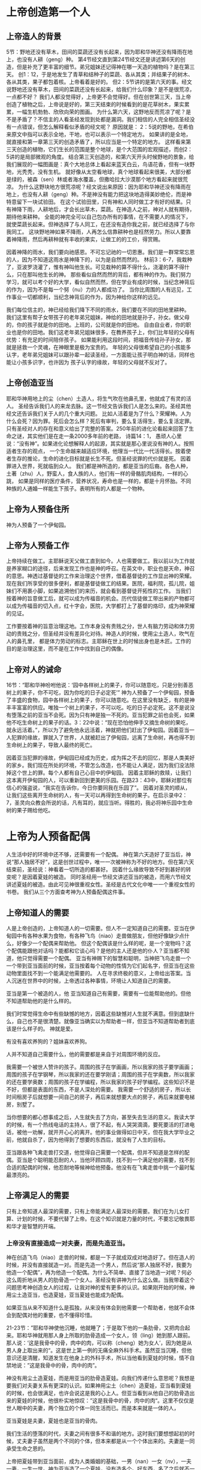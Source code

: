 
* 上帝创造第一个人
  
** 上帝造人的背景
5节：野地还没有草木，田间的菜蔬还没有长起来，因为耶和华神还没有降雨在地上，也没有人耕（geng）种。
第4节经文直到第24节经文还是讲述第6天的创造，但是补充了更丰富的细节。弟兄姐妹还记得神在哪一天造的植物吗？是在第三天。
创1：12，于是地发生了青草和结种子的菜蔬、各从其类；并结果子的树木、各从其类，果子都包着核。上帝看着是好的。
但2：5节讲的是第六天的事。经文说野地还没有草木，田间的菜蔬还没有长起来，给我们什么印象？是不是很荒凉，一点都不好？
我们人都没觉得好，上帝更不会觉得好。但在创世第三天，当上帝创造了植物之后，上帝说是好的，第三天结束的时候看到的是花草树木，果实累累，一幅生机勃勃、欣欣向荣的图画。
为什么第六天，这野地反而荒凉了呢？是不是矛盾了？不信主的人看圣经发现到处都是漏洞。我们相信的人完全相信圣经没有一点错误，但怎么解释看似矛盾的经文呢？
原因就是： 2：5说的野地，在希伯来原文中指可以表示全地，干地，也可以表示一个特定地方。
如果讲的是全地，就直接和第一章第三天的创造矛盾了，所以应当是一个特定的地方。
这样看来第三天创造的植物，它们生长的范围是整个地球，是个大范围的宏观描述，而创2：5讲的是局部微观的角度。
结合第三天创造的，和第六天开头时候野地的景象，给我们展现的一幅图画是：真个大地总体上看起来蓝天白云，鸟语花香，但有一块野地，光秃秃，没有生机。
就好像从太空看地球，真个地球看起来很美，大部分都是绿的，被森（sen）林或者海水覆盖，但撒哈拉大沙漠那个地方看起来就很荒凉。
为什么这野块地方很荒凉呢？经文说出来原因：因为耶和华神还没有降雨在地上，也没有人耕（geng）种。不是神没有能力把这块地造得美妙绝伦，而是神特意留下一块试验田。
在这个试验田里，只有神和人同时做工才有好的结果。只有神降下雨，人耕地后，才会长出草木，菜蔬。在神造人之前，神对人就有期待，期待他来耕种。
全能的神完全可以自己包办所有的事情，在不需要人的情况下，就使菜蔬长起来。但神选择了与人同工，在还没有造你我之前，就已经选择了与你我同工。
这块野地神如果不降雨，人再怎么信靠耕种也是枉然劳力。所以人要靠着神降雨，然后再耕种就有丰收的果实，让做工的的工价，得赏赐。

因着神降的雨水，我们要向祂感恩。不可忘记祂的一切恩惠。我们是一群常常忘恩的人，因为不知道这雨水是神降下的，以为是自然而然的。
林前3：6-7，我栽种了，亚波罗浇灌了，惟有神叫他生长。可见栽种的算不得什么，浇灌的算不得什么，只在那叫他生长的神。
那些看似自然而然的背后，都有神的作为。我们努力学习，就可以考个好的大学，看似自然而然，但在学业有成的时候，当纪念神背后的作为，因为不是每一个努（nu）力的人都成功了。
当你比周围的人有远见，工作事业一切都顺利，当纪念神背后的作为，因为神给你这样的远见。

我们每位信主的，神已经给我们降下不同的雨水，我们要在不同的田地里耕种。
我们这里有帮子女带孩子的老年弟兄姐妹，神给的田地就是孙子，孙女。做父母的，你的孩子就是你的田地。上班的，公司就是你的田地。
自由自业者，你的职业也是你的田地。我们这老年弟兄姐妹很多，在教养孩子上，你们比年轻的父母有优势：有充足的时间陪伴孩子。
如果能利用这段时间，把福音传给孙子孙女，那就是拯救一个灵魂，在神眼里是极为宝贵的。
年轻的父母很希望自己的小孩能多认字，老年弟兄姐妹可以跟孙辈一起读圣经，一方面能让孩子明白神的话，同样也能让小孩多识字，也许因为
孩子认字的缘故，年轻的父母就不反对了。

** 上帝创造亚当
  耶和华神用地上的尘（chen）土造人，将生气吹在他鼻孔里，他就成了有灵的活人。
圣经告诉我们人的来龙去脉。这一节经文告诉我们人是怎么来的。圣经其他经文还告诉我们关于人的几个重大问题。
 比如人活着是为了什么？荣耀神。人为什么会死？因为罪。死后会怎么样？死后有审判，要么复活得生，要么复活定罪。
只有圣经对人的存在和意义给出了完整的答案。250年前的进化论看起来回答了生命之谜，其实他们是在走一条2000多年前的老路，
诗篇14：1， 愚顽人心里说：“没有神”。如果进化论想解释人的起源，其实就是那心里说没有神的人。按照适者生存的观点，
一个生命越来越适应环境，他理当一代比一代活得长。按着使者生存的推论，生命的进化目标就是长生不死。但圣经说罪的代价就是死。
因着罪进入世界，死就临到众人。
我们都是神所造的，都是亚当的后裔。各色人种，土著（zhu）人，野蛮人，食人族的人，他们有一样的骨骼肌肉结构，一样的心跳，
如果是同样的医疗条件，营养状况，寿命也是一样的，都是十月怀胎。不同种族的人通婚一样能生下孩子。表明所有的人都是一个物种。
** 上帝为人预备住所
神为人预备了一个伊甸园。

** 上帝为人预备工作
上帝持续在做工。主耶稣说天父做工直到如今。人也需要做工。我以前以为工作就是养家糊口的途径，后来发现工作也是神的呼召。在英文中，职业也是天命，神召的意思。神透过基督徒的工作来治理这个世界，借着基督徒的工作显出神的荣耀。现在我们所享受的很多便利，都是基督徒做工的结果。医院，福利院，孤儿院，姐妹们不用裹小脚，如果追溯他们的来历，就会看到基督徒开拓性的工作。
当我们按着神的旨意做工后，就可以成为传福音的机会。历代信徒做工带出来的产物都可以成为传福音的切入点，红十字会，医院，大学都打上了基督的烙印，成为神荣耀的见证。

工作要按着神的旨意治理这地。工作本身没有贵贱之分，世人有脑力劳动和体力劳动的贵贱之分，但圣经并没有差异化对待。神造人的时候，使用尘土造人，吹气在人的鼻孔里， 都是体力劳动的标志。主耶稣在世上的时候出身也是木匠。工作的目的是治理这里，而不是在工作中找到自己的偶像。
** 上帝对人的诫命
 16节：“耶和华神吩咐他说：‘园中各样树上的果子，你可以随意吃，只是分别善恶树上的果子，你不可吃，因为你吃的日子必定死’”
神为人预备了一个伊甸园，预备了丰盛的食物，园中各样树上的果子，你可以随意吃。在这里没有缺乏，有的是神丰丰富富的供应。唯独一个树上的果子，不可以吃。吃的日子必定死。这不是说没有堕落之前的亚当不会死。因为只有神是独一不死的。亚当犯罪之前也会死，如果他不吃生命树上的果子的话。3：22中说：“现在恐怕他伸手又摘生命树的果吃，就永远活着。”，所以为了避免他永远活着，神就把他们赶出了伊甸园。因着亚当一人犯罪的缘故，罪就入了世界，人就被赶出了伊甸园，远离了生命树，再也得不到生命树上的果子，导致人最终的死亡。

因着亚当犯罪的缘故，伊甸园已经成为历史，成为挥之不去的回忆，那是人类美好的家乡。我们现在所处的环境，不管怎么改造，也不能让人满足，因为我们没法除掉这个世上的罪。每个人都有自己心目中的伊甸园。
因着主耶稣的救赎，让我们这本离开伊甸园的人，可以重新回到更美的乐园。在路23：43中，耶稣对那位有信心的强盗说，“我实在告诉你，今日你要同我在乐园了”。
因着对圣灵的顺从，让我们这些离开生命树的人，有一天可以再得到生命树的果子。在启示录中2：7，圣灵向众教会所说的话，凡有耳的，就应当听。得胜的，我必将神乐园中生命树的果子赐给他吃。
* 上帝为人预备配偶
人生活中好的环境中还不够，还需要有一个配偶。
神在第六天造好了亚当后，神说“那人独居不好”，这是创世过程中，唯一一次被神称为不好的地方。但在第六天结束前，圣经说：神看着一切所造的都甚好。
因着什么缘故导致不好到甚好的转变呢？是因着夏娃的被造。
同时圣经用一节经文讲述亚当的被造，而用六节经文讲述夏娃的被造。由此可见神很重视女性。圣经是古代文化中唯一一个重视女性的书卷。
我们从三个方面查考神为人预备配偶这件事。
** 上帝知道人的需要
人是上帝创造的，上帝知道人的一切需要。但人不一定知道自己的需要。亚当在伊甸园中有各种水果为食物，有各种飞鸟（niao）走兽做朋友，但他好像缺少点什么，好像少一个配偶来帮助他。
但这个配偶该是什么样的呢，是一个宠物吗？这个配偶能跟他对话吗？能都和它谈心吗？是他的主人还是他的仆人？亚当都不知道，他只觉得需要一个配偶。
亚当有神赐下的智慧和聪明，当神把飞鸟走兽一个一个带到亚当面前的时候，亚当按着每个动物的性情为它们起名字，但亚当在这些动物里面找不到一个能满足他需要的。
人在寻求终极的意义，上帝给出答案。当人沉迷在世界中的时候，上帝透过各种事情，环境让人知道自己的需要。

 亚当是第一个被造的人，他
亚当知道自己有需要，需要有一位能帮助他的。但他不知道帮助他的是什么样的。

我们时常觉得生命中有些缺憾的地方，因着这些缺憾对人生就不满意。但到底缺什么，自己也不是很清楚。就像亚当确实以为帮助者一样，但亚当不知道帮助者到底该是什么样子的。
 神就是爱。
**** 有没有喜欢养狗的？姐妹喜欢养狗。
人并不知道自己需要什么，他的需要都是来自于对周围环境的反应。

我需要一个被世人赞许的孩子。周围的孩子在学画画，所以我家的孩子要学画画；周围的孩子在学钢琴，所以我家的还在要学刚请；周围的孩子在学奥数，所以我家的还在要学奥数；周围的孩子在学编程，所以我家的孩子好学编程。这些知识不是不好，但都是表面的东西，不是人深处的需要。
我需要一个舒适的房子，所以长时间租房子后就想要一间自己的房子，再后来就想要大点的房子，再后来就要电梯房，别墅了。

当你想要的都心想事成之后，人生就失去了方向，甚至失去生活的意义。我读大学的时候，有一个热线电话的主持人，很了不起，有人哭哭滴滴，要死要活的打进电话，被他一劝解，就开开心心的离开。他的事业做得如日中天，但在我大学毕业之前，他就自杀了，因为他得到了想要的东西后，就没有了人生的目标。

亚当跟各种飞禽走兽打交道，他觉得自己需要一个配偶，但并不知道是怎样的配偶。亚当是个聪明能忍耐的人，当他环顾四周，找不到一个满足他的需要，找不到合适的配偶的时候，他忍耐地等候神给他预备。他没有在飞禽走兽中挑一个最时髦最漂亮的。
** 上帝满足人的需要

只有上帝知道人最深的需要，只有上帝能满足人最深处的需要。我们在为儿女打算、计划的时候，不要代替了上帝。在这个知识就是力量的时代，不要忘记敬畏耶和华才是智慧的开端。
*** 上帝没有直接造成一对夫妻，而是先造亚当。
    神在创造飞鸟（niao）走兽的时候，都是一下子就成双成对地造好了。但在造人的时候，并没有直接就造一对。而是先造一个男人，然后说“那人独居不好，我要为他造一个配偶”，再为他造一个配偶。为什么不简单、直接了当地造一对呢？何必这么周折地从男人的肋骨造一个女人。圣经没有讲神为什么这么做。当我带着这个问题思考神创造女人的过程，让我对神的爱有更多的认识。如果刚开始的时候，神用尘土造亚当，也造夏娃，亚当夏娃也能成为配偶。

如果亚当从来不知道什么是孤独，从来没有体会到他需要一个帮助者，他就不会体会到配偶对他的重要，也不懂得珍惜。

21-23节：”耶和华神使他沉睡，他就睡了；于是取下他的一条肋骨，又把肉合起来。耶和华神就用那人身上所取的肋骨造成一个女人，领（ling）她到那人跟前。那人说：‘这是我骨中的骨，肉中的肉，可以称（cheng）她为女人’，因为她是从男人身上取出来的“。这是世上第一例的无痛全麻外科手术。虽然亚当沉睡，但他意识还是清醒，知道发生在他身上的外科手术，所以当他看到夏娃的时候，情不自禁地说：”这是我骨中的骨，肉中的肉”。

神没有用尘土造夏娃，而是用亚当的肋骨造夏娃。向我们传递什么意思呢？我想是要我们对夫妻关系有更深的认识。如果神用尘土（chen）造夏娃，亚当看到夏娃的时候，也会很满足，也许会说这是我的心上人。但亚当看到从他自己的肋骨造出来的夏娃的时候，他很朴实地惊叹：”这是我骨中的骨，肉中的肉“。这里不仅仅是世人眼中的夫妻，两个独立的个体一同生活而已。而是本来就是一体的人，

亚当夏娃是夫妻，夏娃也是亚当的骨肉。
    
我们生活的堕落的时代，夫妻之间有很多不和谐的地方。这时我们要想想起初的时候，丈夫妻子虽然是两个不同的个体，但本来都是从一个个体出来的。夫妻是一同承受生命之恩的。

上帝把夏娃带到亚当面前，成为人类婚姻的基础，一男（nan）一女（nv），一夫一妻，一生一世。神为亚当造了一个夏娃，没有造多个。好东西，多了之后就不一定好了。珍惜上帝为你预备的另一半，为他像上帝感恩。
    肋骨造人的故事会成为不信的人攻击的一个地方。我在读高中的时候，一个备受尊敬的物理老师在课堂上说：如果女人是用男人的一根肋骨造出来，那么女人的肋骨就应该比男人多一根，事实上男人、女人肋骨一样多，由此证明圣经不可靠。当时我们觉得他讲的很有道理。该怎么回答他们呢？如果一个父亲车祸中断了一条腿，他的后代都少一条腿么？这个不是我想出来的，是我在某个地方看到的。我们对待神的话语，要笃信不疑，假如有不明白的地方，要带着一个谦卑的态度来学习。圣经几千年来，备受攻击，到现在依然屹立不倒，因为他出自于神。
** 配偶之间的关系
   24：“因此，人要离开父母与妻子联合，二人成为一体”
这个过程建立了一个全新的小家庭，虽然不同于父家，但并没有切断与父家的联系。在圣经世界中，小家庭和大家庭住得很近，互相依赖。但丈夫要在心智上独立，并且在事情的优先次序上，要首先考虑妻子，再考虑父家。在这一点上，据我的观察，好像弟兄做的比较好。姐妹成家后，很长时间都把娘（niang）家的事优先于丈夫。可能因为亚当亲眼看到夏娃出自自己的肋骨，而夏娃没有亲眼见过。但是这里神告诉我们，夫妻二人成为一体，所以次序上夫妻的关系要先于父家，娘（niang）家。同时对于做父母的，大孩子长大成家了，要知道父母不再是孩子心中分量最重的那一位。
*** 秩序
*** 爱的关系

工作，配偶，神的慈爱。
